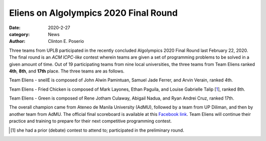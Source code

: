 Eliens on Algolympics 2020 Final Round
#########################################

:date: 2020-2-27
:category: News
:author: Clinton E. Poserio

Three teams from UPLB participated in the recently concluded Algolympics 2020 Final Round last February 22, 2020. The final round is an *ACM ICPC-like* contest wherein teams are given a set of programming problems to be solved in a given amount of time. Out of 19 participating teams from nine local universities, the three teams from Team Eliens ranked **4th**, **8th**, and **17th** place. The three teams are as follows.

.. image:: ./images/cepos/003/eliens-sneile.jpg
   :width: 75%
   :align: center
   :alt: Team Eliens - sneilE

Team Eliens - sneilE is composed of John Alwin Pamintuan, Samuel Jade Ferrer, and Arvin Verain, ranked 4th.

.. image:: ./images/cepos/003/eliens-friedchicken.jpg
   :width: 75%
   :align: center
   :alt: Team Eliens - Fried Chicken

Team Eliens - Fried Chicken is composed of Mark Layones, Ethan Paguila, and Louise Gabrielle Talip [1_], ranked 8th.

.. image:: ./images/cepos/003/eliens-green.jpg
   :width: 75%
   :align: center
   :alt: Team Eliens - Green

Team Eliens - Green is composed of Rene Jotham Culaway, Abigail Nadua, and Ryan Andrei Cruz, ranked 17th. 


The overall champion came from Ateneo de Manila University (AdMU), followed by a team from UP Diliman, and then by another team from AdMU. The official final scoreboard is available at this `Facebook link`_. Team Eliens will continue their practice and training to prepare for their next competitive programming contest. 
	

.. _Facebook link: https://www.facebook.com/story.php?story_fbid=3146368588708949&id=157306517615186&sfnsn=mo
.. [1] she had a prior (debate) contest to attend to; participated in the preliminary round.
